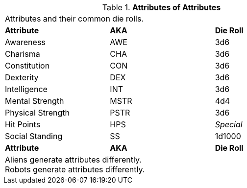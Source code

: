 // brand new table for version 6.0
.*Attributes of Attributes*
[width="75%",cols="<,<,<",frame="all"]

|===

3+<|Attributes and their common die rolls.

s|Attribute
s|AKA
s|Die Roll

|Awareness
|AWE
|3d6

|Charisma
|CHA
|3d6

|Constitution
|CON
|3d6

|Dexterity
|DEX
|3d6

|Intelligence
|INT
|3d6

|Mental Strength
|MSTR
|4d4

|Physical Strength
|PSTR
|3d6

|Hit Points
|HPS
e|Special

|Social Standing
|SS
|1d1000

s|Attribute
s|AKA
s|Die Roll

3+<|
Aliens generate attributes differently. +
Robots generate attributes differently.

|===